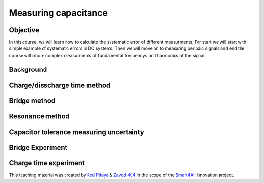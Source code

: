 Measuring capacitance
============================

Objective
---------------
In this course, we will learn how to calculate the systematic error of different measurments. For start we will start with simple example of systematic errors in DC systems. Then we will move on to measuring periodic signals and end the course with more complex measurments of fundamental frequencys and harmonics of the signal.

Background
---------------
Charge/disscharge time method
---------------
Bridge method
---------------
Resonance method
----------------
Capacitor tolerance measuring uncertainty
----------------
Bridge Experiment
---------------
Charge time experiment
---------------


This teaching material was created by `Red Pitaya <https://www.redpitaya.com/>`_ & `Zavod 404 <https://404.si/>`_ in the scope of the `Smart4All <https://smart4all.fundingbox.com/>`_ innovation project.
